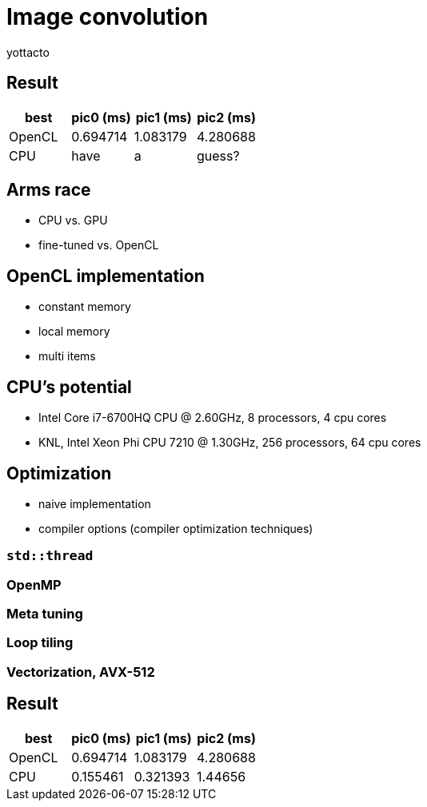 = Image convolution
:author: yottacto
:source-highlighter: highlightjs
// :revealjs_theme: beige
// :revealjs_theme: simple
// :revealjs_theme: night
// :customcss: style.css

== Result

[cols="^.^1, ^.^1, ^.^1, ^.^1", options="header"]
|====
|  best  | pic0 (ms) | pic1 (ms) | pic2 (ms)
| OpenCL | 0.694714  | 1.083179  | 4.280688
|  CPU   |   have    |     a     |   guess?
|====

== Arms race

[%step]
* CPU vs. GPU
* fine-tuned vs. OpenCL

[transition=zoom, %notitle]
== OpenCL implementation

[%step]
* constant memory
* local memory
* multi items

[transition-speed=fast, %notitle]
== CPU's potential

[%step]
* Intel Core i7-6700HQ CPU @ 2.60GHz, 8 processors, 4 cpu cores
* KNL, Intel Xeon Phi CPU 7210 @ 1.30GHz, 256 processors, 64 cpu cores

== Optimization
[%step]
* naive implementation
* compiler options (compiler optimization techniques)

=== `std::thread`

=== OpenMP

=== Meta tuning

=== Loop tiling

=== Vectorization, AVX-512

== Result

[cols="^.^1, ^.^1, ^.^1, ^.^1", options="header"]
|====
|  best  | pic0 (ms) | pic1 (ms) | pic2 (ms)
| OpenCL | 0.694714  | 1.083179  | 4.280688
|  CPU   | 0.155461  | 0.321393  |  1.44656
|====

